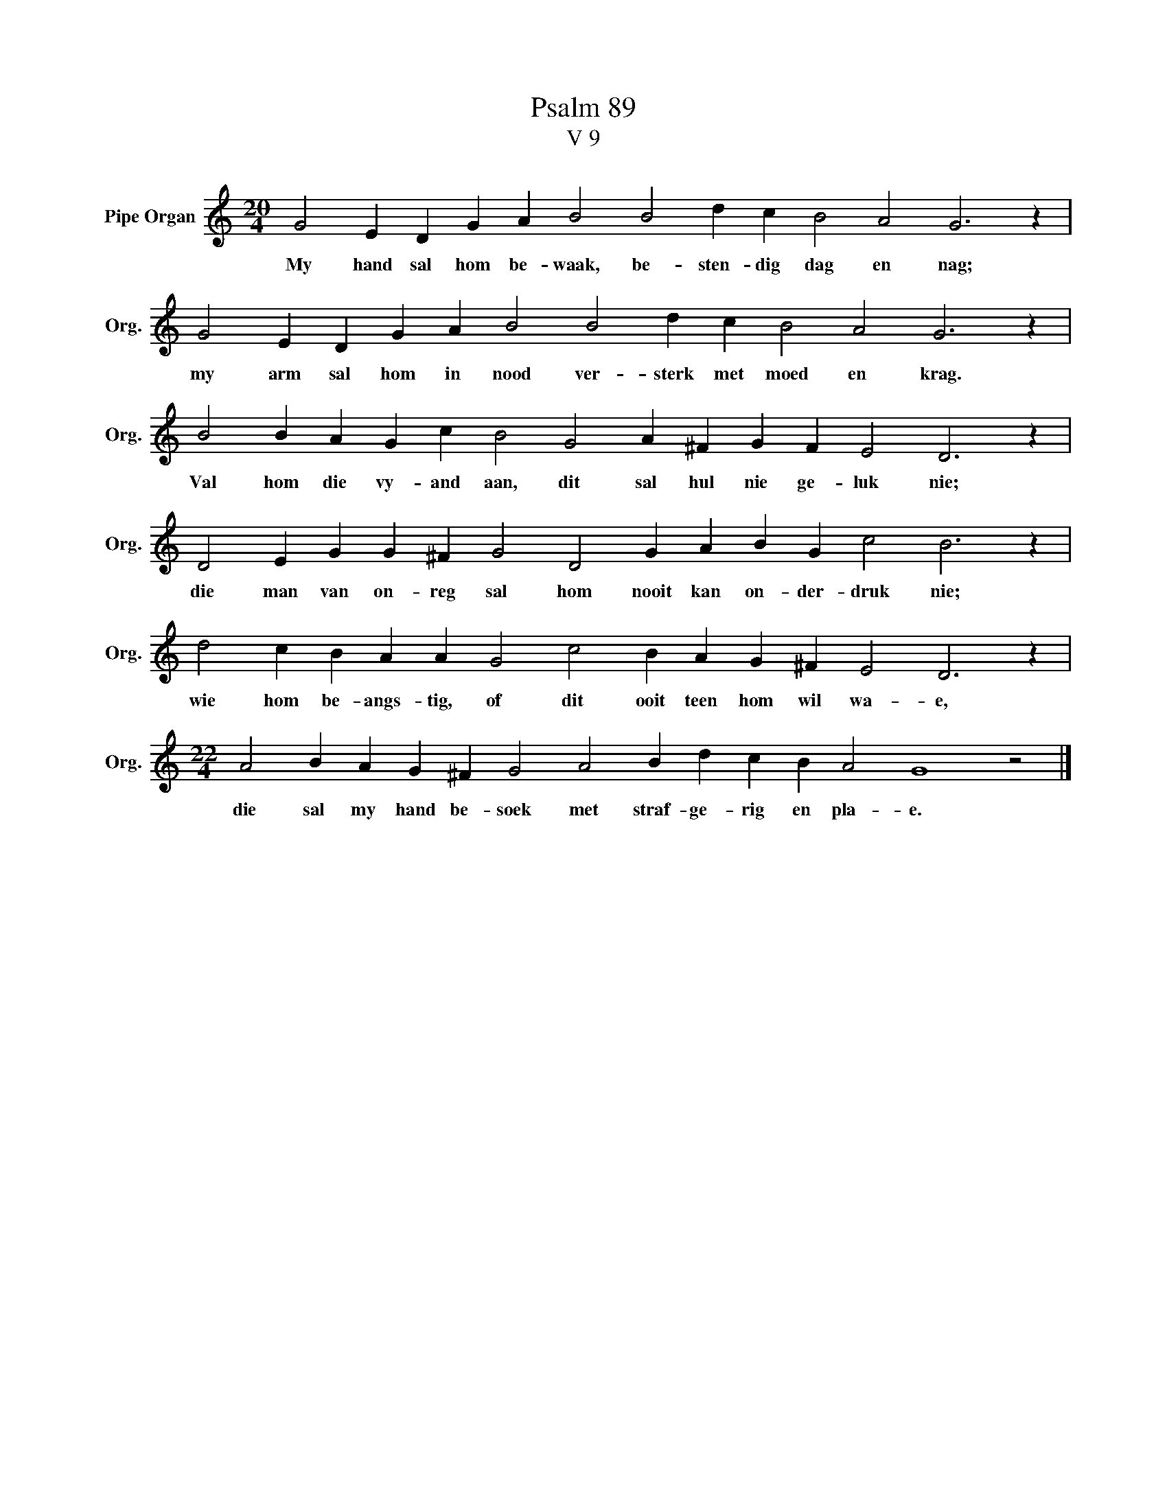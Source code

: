 X:1
T:Psalm 89
T:V 9
L:1/4
M:20/4
I:linebreak $
K:C
V:1 treble nm="Pipe Organ" snm="Org."
V:1
 G2 E D G A B2 B2 d c B2 A2 G3 z |$ G2 E D G A B2 B2 d c B2 A2 G3 z |$ %2
w: My hand sal hom be- waak, be- sten- dig dag en nag;|my arm sal hom in nood ver- sterk met moed en krag.|
 B2 B A G c B2 G2 A ^F G F E2 D3 z |$ D2 E G G ^F G2 D2 G A B G c2 B3 z |$ %4
w: Val hom die vy- and aan, dit sal hul nie ge- luk nie;|die man van on- reg sal hom nooit kan on- der- druk nie;|
 d2 c B A A G2 c2 B A G ^F E2 D3 z |$[M:22/4] A2 B A G ^F G2 A2 B d c B A2 G4 z2 |] %6
w: wie hom be- angs- tig, of dit ooit teen hom wil wa- e,|die sal my hand be- soek met straf- ge- rig en pla- e.|

